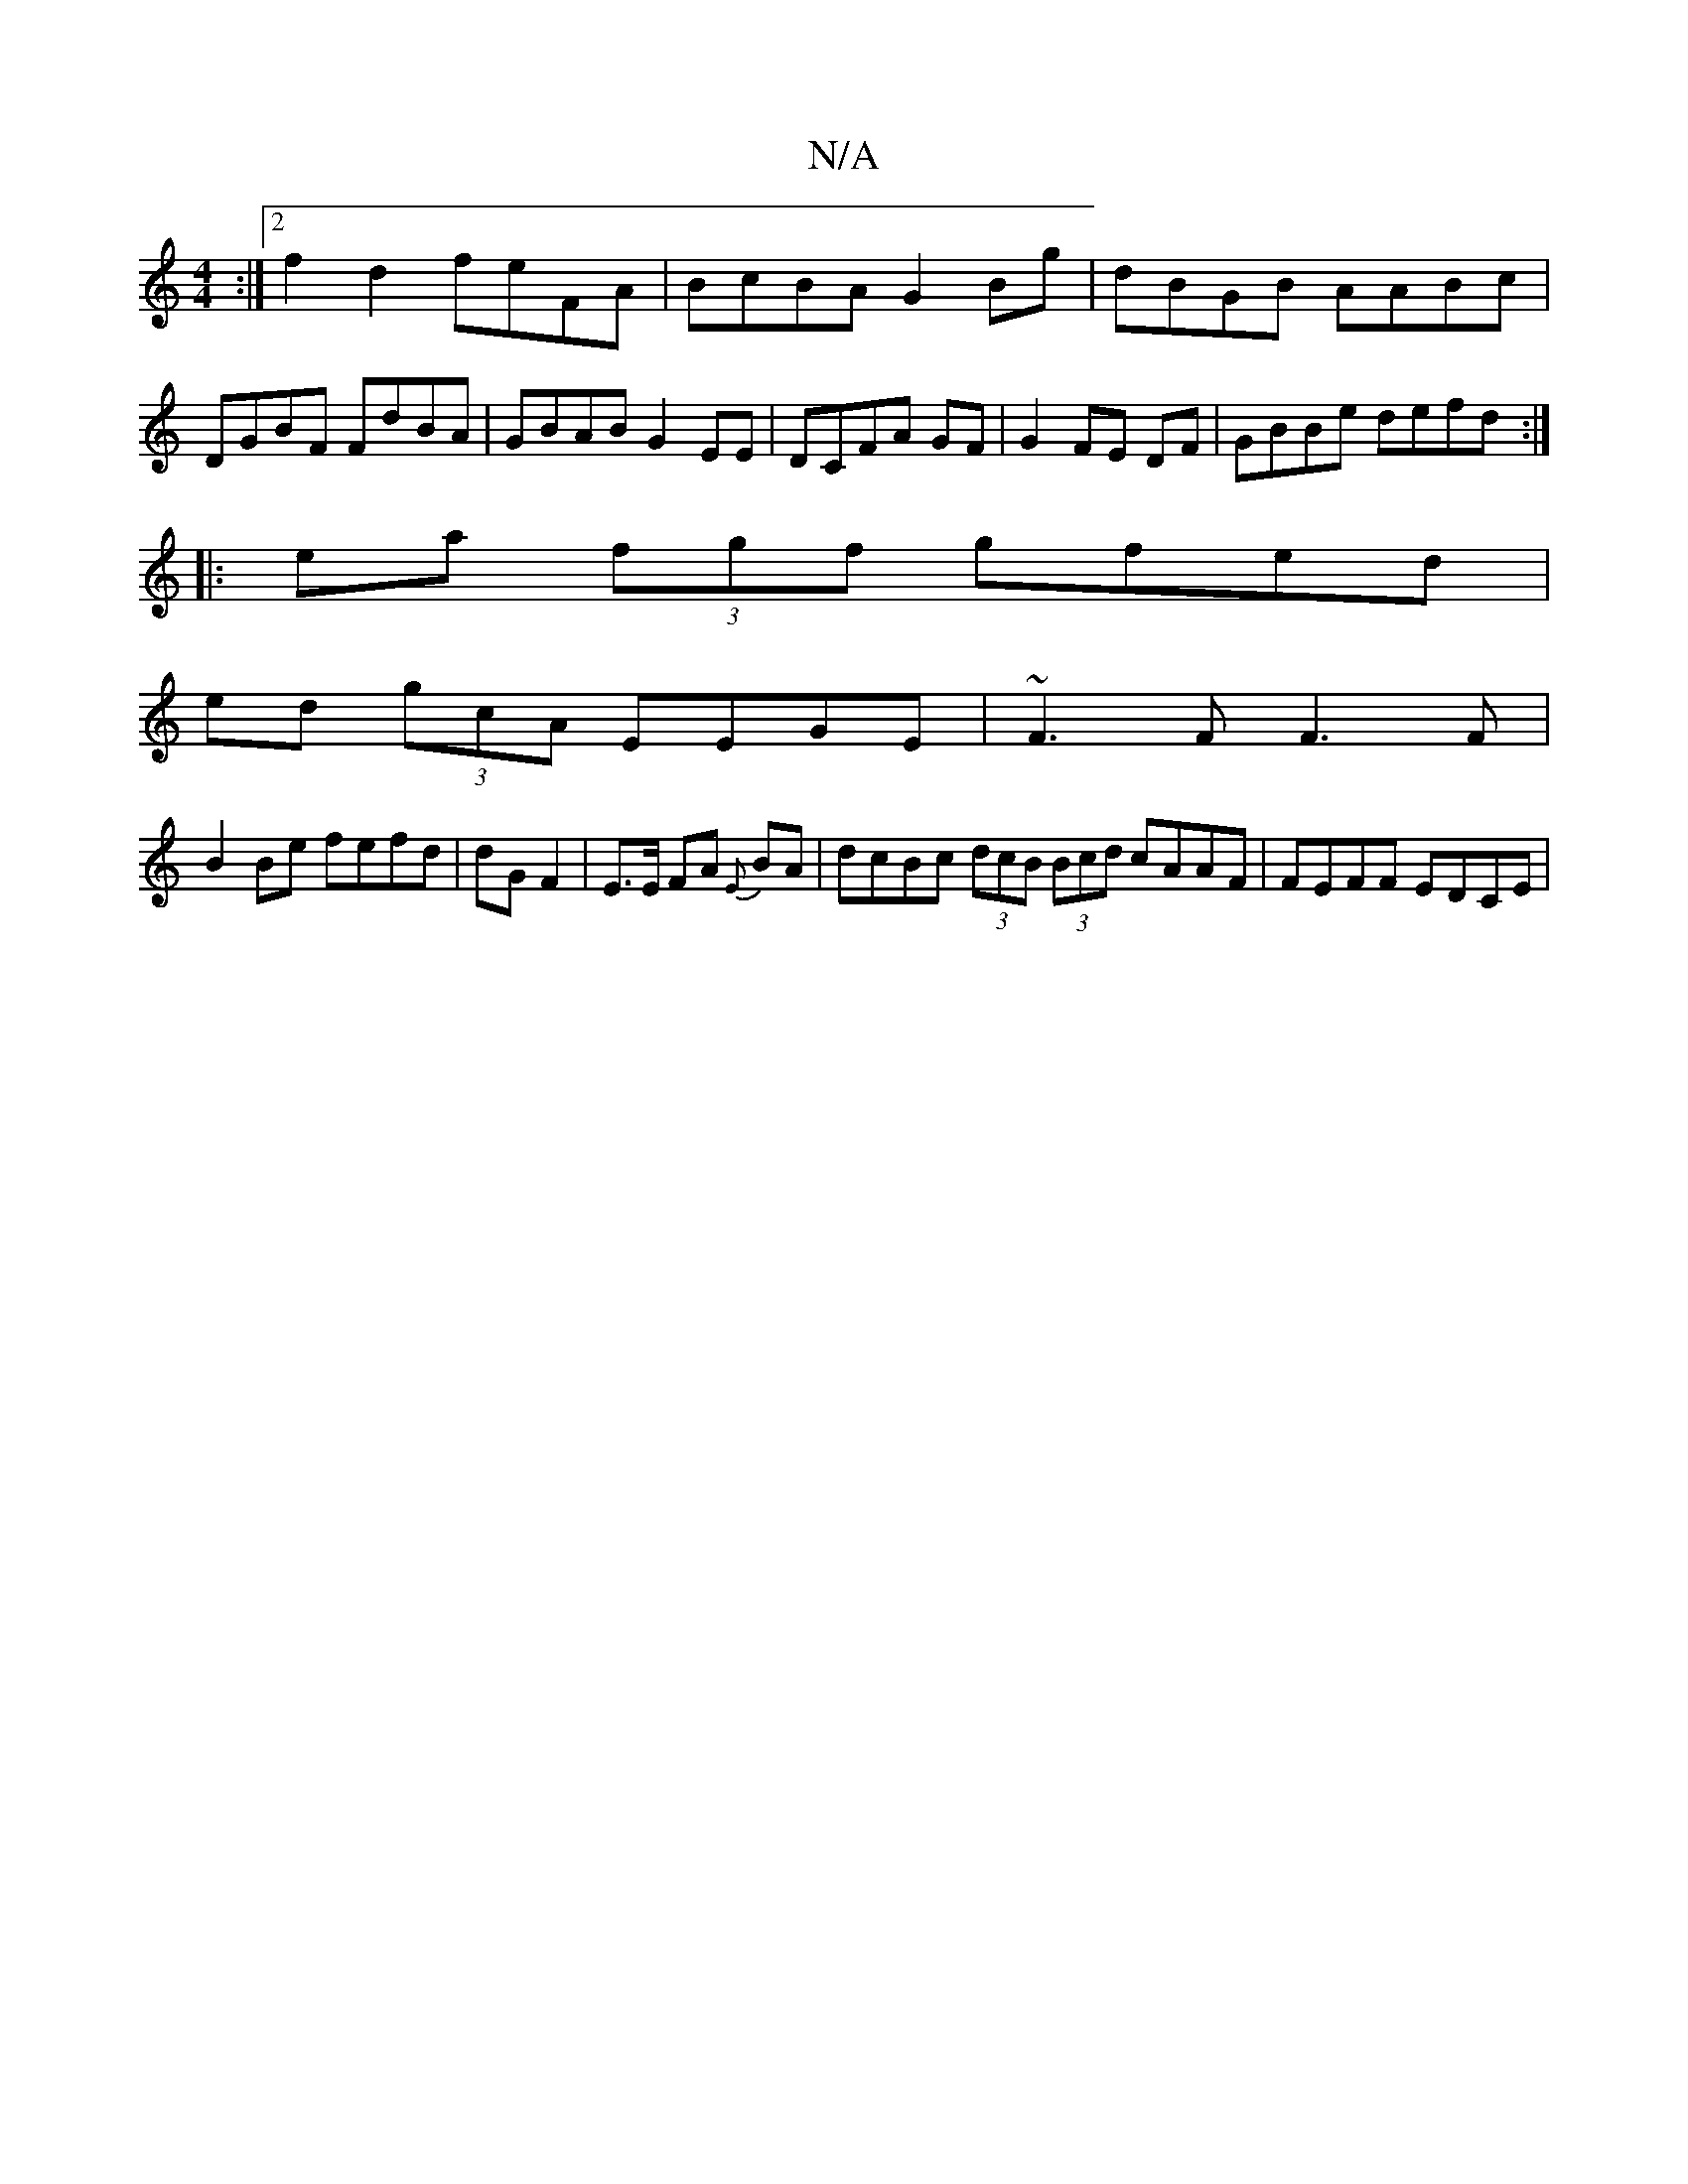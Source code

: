 X:1
T:N/A
M:4/4
R:N/A
K:Cmajor
2 :|2 f2 d2 feFA | BcBA G2Bg | dBGB AABc|DGBF FdBA| GBAB G2EE|DCFA GF|G2 FE DF|GBBe defd:|
|:ea (3fgf gfed|
ed (3gcA EEGE|~F3 F F3F|
B2Be fefd|dG F2|E3/E/ FA {E}BA|dcBc (3dcB (3Bcd cAAF | FEFF EDCE |